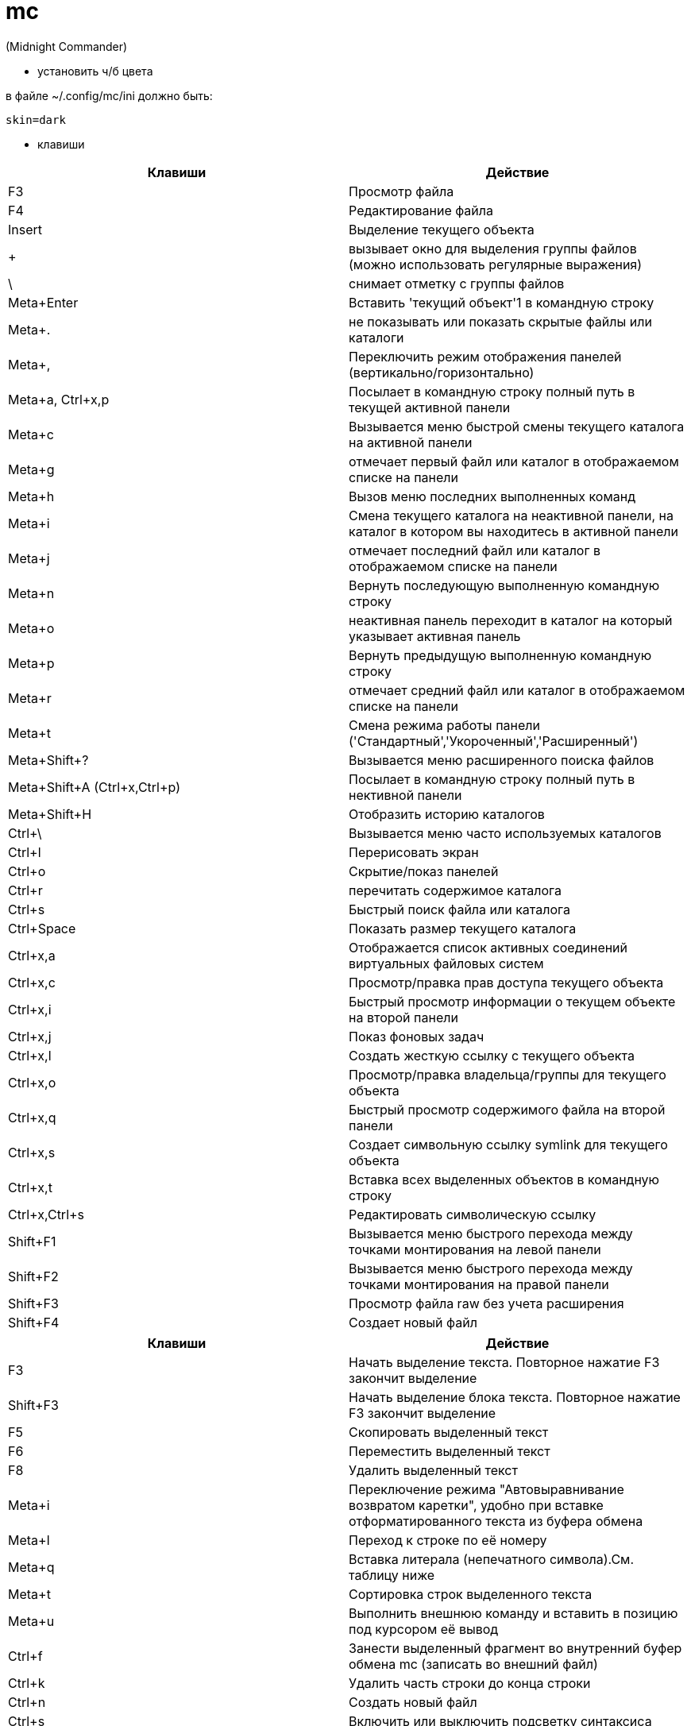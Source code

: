 = mc

(Midnight Commander)

* установить ч/б цвета

в файле ~/.config/mc/ini должно быть:
[source]
----
skin=dark
----

* клавиши

[options="header"]
|===
|Клавиши |Действие
|F3	|Просмотр файла
|F4	|Редактирование файла
|Insert	|Выделение текущего объекта
|+ |вызывает окно для выделения группы файлов (можно использовать регулярные выражения)
|\ |снимает отметку с группы файлов
|Meta+Enter	|Вставить 'текущий объект'1 в командную строку
|Meta+. |не показывать или показать скрытые файлы или каталоги
|Meta+, |Переключить режим отображения панелей (вертикально/горизонтально)
|Meta+a, Ctrl+x,p |Посылает в командную строку полный путь в текущей активной панели
|Meta+c |Вызывается меню быстрой смены текущего каталога на активной панели
|Meta+g |отмечает первый файл или каталог в отображаемом списке на панели
|Meta+h |Вызов меню последних выполненных команд
|Meta+i |Смена текущего каталога на неактивной панели, на каталог в котором вы находитесь в активной панели
|Meta+j |отмечает последний файл или каталог в отображаемом списке на панели
|Meta+n |Вернуть последующую выполненную командную строку
|Meta+o |неактивная панель переходит в каталог на который указывает активная панель
|Meta+p |Вернуть предыдущую выполненную командную строку
|Meta+r |отмечает средний файл или каталог в отображаемом списке на панели
|Meta+t |Смена режима работы панели ('Стандартный','Укороченный','Расширенный')
|Meta+Shift+? |Вызывается меню расширенного поиска файлов
|Meta+Shift+A (Ctrl+x,Ctrl+p) |Посылает в командную строку полный путь в нективной панели
|Meta+Shift+H |Отобразить историю каталогов
|Ctrl+\ |Вызывается меню часто используемых каталогов
|Ctrl+l |Перерисовать экран
|Ctrl+o |Скрытие/показ панелей
|Ctrl+r |перечитать содержимое каталога
|Ctrl+s |Быстрый поиск файла или каталога
|Ctrl+Space |Показать размер текущего каталога
|Ctrl+x,a |Отображается список активных соединений виртуальных файловых систем
|Ctrl+x,c |Просмотр/правка прав доступа текущего объекта
|Ctrl+x,i |Быстрый просмотр информации о текущем объекте на второй панели
|Ctrl+x,j |Показ фоновых задач
|Ctrl+x,l |Создать жесткую ссылку с текущего объекта
|Ctrl+x,o |Просмотр/правка владельца/группы для текущего объекта
|Ctrl+x,q |Быстрый просмотр содержимого файла на второй панели
|Ctrl+x,s |Создает символьную ссылку symlink для текущего объекта
|Ctrl+x,t |Вставка всех выделенных объектов в командную строку
|Ctrl+x,Ctrl+s |Редактировать символическую ссылку
|Shift+F1 |Вызывается меню быстрого перехода между точками монтирования на левой панели
|Shift+F2 |Вызывается меню быстрого перехода между точками монтирования на правой панели
|Shift+F3 |Просмотр файла raw без учета расширения
|Shift+F4 |Создает новый файл
|===

[options="header"]
|===
|Клавиши |Действие
|F3 |
Начать выделение текста. Повторное нажатие F3 закончит выделение
|Shift+F3 |
Начать выделение блока текста. Повторное нажатие F3 закончит выделение
|F5 |
Скопировать выделенный текст
|F6 |
Переместить выделенный текст
|F8 |
Удалить выделенный текст
|Meta+i |
Переключение режима "Автовыравнивание возвратом каретки", удобно при вставке отформатированного текста из буфера обмена
|Meta+l |
Переход к строке по её номеру
|Meta+q |
Вставка литерала (непечатного символа).См. таблицу ниже
|Meta+t |
Сортировка строк выделенного текста
|Meta+u |
Выполнить внешнюю команду и вставить в позицию под курсором её вывод
|Ctrl+f |
Занести выделенный фрагмент во внутренний буфер обмена mc (записать во внешний файл)
|Ctrl+k |
Удалить часть строки до конца строки
|Ctrl+n |
Создать новый файл
|Ctrl+s |
Включить или выключить подсветку синтаксиса
|Ctrl+t |
Выбрать кодировку текста
|Ctrl+u |
Отменить действия
|Ctrl+x |
Перейти в конец следующего
|Ctrl+y |
Удалить строку
|Ctrl+z |
Перейти на начало предыдущего слова
|Shift+F5 |
Вставка текста из внутреннего буфера обмена mc (прочитать внешний файл)
|Meta+Enter |
Диалог перехода к определению функции
|Meta+- |
Возврат после перехода к определению функции
|Meta++ |
Переход вперед к определению функции
|Meta+n |
Включение/отключение отображения номеров строк
|tab |
Отодвигает вправо выделенный текст, если выключена опция "Постоянные блоки"
|Meta-tab |
Отодвигает влево выделенный текст, если выключена опция "Постоянные блоки"
|Shift+Стрелки |
Выделение текста
|Meta+Стрелки |
Выделение вертикального блока
|Meta+Shift+- |
Переключение режима отображения табуляций и пробелов
|Meta+Shift++ |
Переключение режима "Автовыравнивание возвратом каретки"
|===
